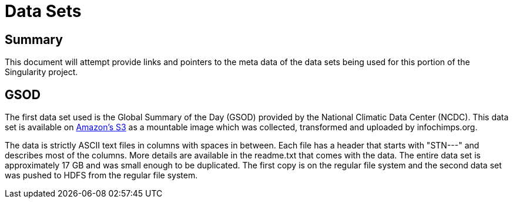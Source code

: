 = Data Sets

== Summary

This document will attempt provide links and pointers to the meta data of
the data sets being used for this portion of the Singularity project.  

== GSOD

The first data set used is the Global Summary of the Day (GSOD) provided by the
National Climatic Data Center (NCDC).  This data set is available on 
link:http://aws.amazon.com/datasets/2759[Amazon's S3]
as a mountable image which was collected, transformed and uploaded by
infochimps.org.

The data is strictly ASCII text files in columns with spaces in between.  Each
file has a header that starts with "STN---" and describes most of the columns.
More details are available in the readme.txt that comes with the data.  The 
entire data set is approximately 17 GB and was small enough to be duplicated.  
The first copy is on the regular file system and the second data set was
pushed to HDFS from the regular file system.

